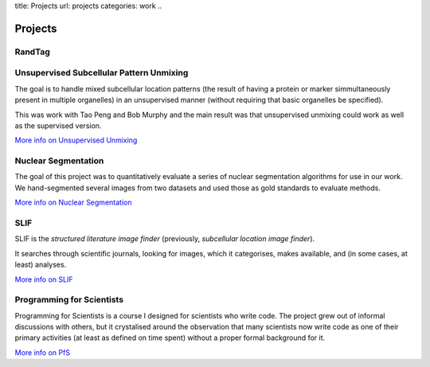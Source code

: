 title: Projects
url: projects
categories: work
..

Projects
========

RandTag
-------

Unsupervised Subcellular Pattern Unmixing
-----------------------------------------

The goal is to handle mixed subcellular location patterns (the result of having
a protein or marker simmultaneously present in multiple organelles) in an
unsupervised manner (without requiring that basic organelles be specified).

This was work with Tao Peng and Bob Murphy and the main result was that
unsupervised unmixing could work as well as the supervised version.

`More info on Unsupervised Unmixing </projects/unsupervised-unmixing>`__

Nuclear Segmentation
--------------------

The goal of this project was to quantitatively evaluate a series of nuclear
segmentation algorithms for use in our work. We hand-segmented several images
from two datasets and used those as gold standards to evaluate methods.

.. image:: /files/images/gnf-segmented-41.png
   :alt: Example image from the dataset

`More info on Nuclear Segmentation </projects/nuclear-segmentation>`__

SLIF
----

SLIF is the `structured literature image finder` (previously, `subcellular
location image finder`).

It searches through scientific journals, looking for images, which it
categorises, makes available, and (in some cases, at least) analyses.

`More info on SLIF </projects/slif>`__

Programming for Scientists
--------------------------

Programming for Scientists is a course I designed for scientists who write
code. The project grew out of informal discussions with others, but it
crystalised around the observation that many scientists now write code as one
of their primary activities (at least as defined on time spent) without a
proper formal background for it.

`More info on PfS </projects/pfs>`__

